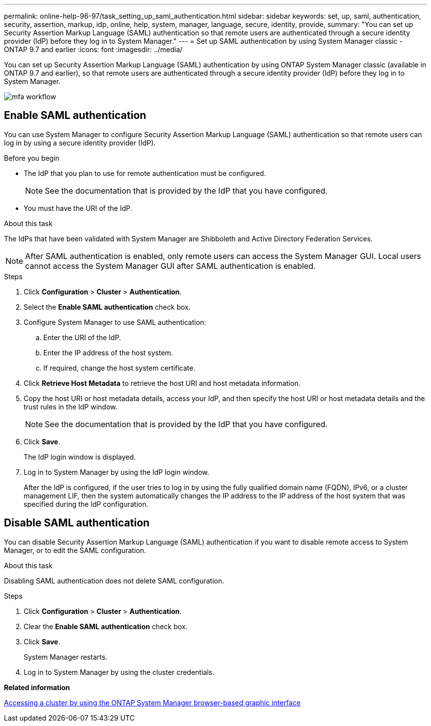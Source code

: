 ---
permalink: online-help-96-97/task_setting_up_saml_authentication.html
sidebar: sidebar
keywords: set, up, saml, authentication, security, assertion, markup, idp, online, help, system, manager,  language, secure, identity, provide,
summary: "You can set up Security Assertion Markup Language (SAML) authentication so that remote users are authenticated through a secure identity provider (IdP) before they log in to System Manager."
---
= Set up SAML authentication by using System Manager classic - ONTAP 9.7 and earlier
:icons: font
:imagesdir: ../media/

[.lead]
You can set up Security Assertion Markup Language (SAML) authentication by using ONTAP System Manager classic (available in ONTAP 9.7 and earlier), so that remote users are authenticated through a secure identity provider (IdP) before they log in to System Manager.

image::../media/mfa_workflow.gif[]

== Enable SAML authentication

You can use System Manager to configure Security Assertion Markup Language (SAML) authentication so that remote users can log in by using a secure identity provider (IdP).

.Before you begin

* The IdP that you plan to use for remote authentication must be configured.
+
[NOTE]
====
See the documentation that is provided by the IdP that you have configured.
====

* You must have the URI of the IdP.

.About this task

The IdPs that have been validated with System Manager are Shibboleth and Active Directory Federation Services.

[NOTE]
====
After SAML authentication is enabled, only remote users can access the System Manager GUI. Local users cannot access the System Manager GUI after SAML authentication is enabled.
====

.Steps

. Click *Configuration* > *Cluster* > *Authentication*.
. Select the *Enable SAML authentication* check box.
. Configure System Manager to use SAML authentication:
 .. Enter the URI of the IdP.
 .. Enter the IP address of the host system.
 .. If required, change the host system certificate.
. Click *Retrieve Host Metadata* to retrieve the host URI and host metadata information.
. Copy the host URI or host metadata details, access your IdP, and then specify the host URI or host metadata details and the trust rules in the IdP window.
+
[NOTE]
====
See the documentation that is provided by the IdP that you have configured.
====

. Click *Save*.
+
The IdP login window is displayed.

. Log in to System Manager by using the IdP login window.
+
After the IdP is configured, if the user tries to log in by using the fully qualified domain name (FQDN), IPv6, or a cluster management LIF, then the system automatically changes the IP address to the IP address of the host system that was specified during the IdP configuration.

== Disable SAML authentication

You can disable Security Assertion Markup Language (SAML) authentication if you want to disable remote access to System Manager, or to edit the SAML configuration.

.About this task

Disabling SAML authentication does not delete SAML configuration.

.Steps

. Click *Configuration* > *Cluster* > *Authentication*.
. Clear the *Enable SAML authentication* check box.
. Click *Save*.
+
System Manager restarts.

. Log in to System Manager by using the cluster credentials.

*Related information*

xref:task_accessing_cluster_by_using_system_manager_brower_based_gui.adoc[Accessing a cluster by using the ONTAP System Manager browser-based graphic interface]

// 2021-12-07, Created by Aoife sm-classic rework
